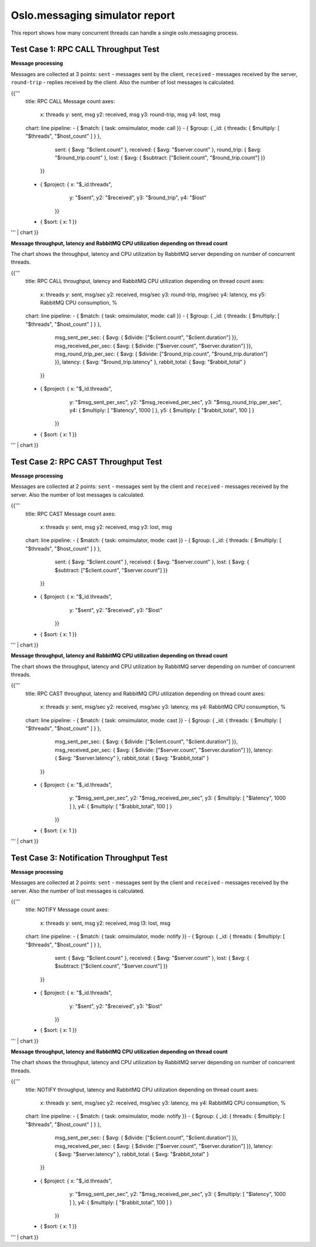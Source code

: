 Oslo.messaging simulator report
-------------------------------

This report shows how many concurrent threads can handle a single
oslo.messaging process.

Test Case 1: RPC CALL Throughput Test
^^^^^^^^^^^^^^^^^^^^^^^^^^^^^^^^^^^^^

**Message processing**

Messages are collected at 3 points: ``sent`` - messages sent by the client,
``received`` - messages received by the server, ``round-trip`` - replies
received by the client. Also the number of lost messages is calculated.

{{'''
    title: RPC CALL Message count
    axes:
      x: threads
      y: sent, msg
      y2: received, msg
      y3: round-trip, msg
      y4: lost, msg
    chart: line
    pipeline:
    - { $match: { task: omsimulator, mode: call }}
    - { $group: { _id: { threads: { $multiply: [ "$threads", "$host_count" ] } },
                  sent: { $avg: "$client.count" },
                  received: { $avg: "$server.count" },
                  round_trip: { $avg: "$round_trip.count" },
                  lost: { $avg: { $subtract: ["$client.count", "$round_trip.count"] }}
                }}
    - { $project: { x: "$_id.threads",
                    y: "$sent",
                    y2: "$received",
                    y3: "$round_trip",
                    y4: "$lost"
                  }}
    - { $sort: { x: 1 }}
''' | chart
}}


**Message throughput, latency and RabbitMQ CPU utilization depending on thread count**

The chart shows the throughput, latency and CPU utilization by RabbitMQ server
depending on number of concurrent threads.

{{'''
    title: RPC CALL throughput, latency and RabbitMQ CPU utilization depending on thread count
    axes:
      x: threads
      y: sent, msg/sec
      y2: received, msg/sec
      y3: round-trip, msg/sec
      y4: latency, ms
      y5: RabbitMQ CPU consumption, %
    chart: line
    pipeline:
    - { $match: { task: omsimulator, mode: call }}
    - { $group: { _id: { threads: { $multiply: [ "$threads", "$host_count" ] } },
                  msg_sent_per_sec: { $avg: { $divide: ["$client.count", "$client.duration"] }},
                  msg_received_per_sec: { $avg: { $divide: ["$server.count", "$server.duration"] }},
                  msg_round_trip_per_sec: { $avg: { $divide: ["$round_trip.count", "$round_trip.duration"] }},
                  latency: { $avg: "$round_trip.latency" },
                  rabbit_total: { $avg: "$rabbit_total" }
                }}
    - { $project: { x: "$_id.threads",
                    y: "$msg_sent_per_sec",
                    y2: "$msg_received_per_sec",
                    y3: "$msg_round_trip_per_sec",
                    y4: { $multiply: [ "$latency", 1000 ] },
                    y5: { $multiply: [ "$rabbit_total", 100 ] }
                  }}
    - { $sort: { x: 1 }}
''' | chart
}}


Test Case 2: RPC CAST Throughput Test
^^^^^^^^^^^^^^^^^^^^^^^^^^^^^^^^^^^^^

**Message processing**

Messages are collected at 2 points: ``sent`` - messages sent by the client
and ``received`` - messages received by the server. Also the number of lost
messages is calculated.

{{'''
    title: RPC CAST Message count
    axes:
      x: threads
      y: sent, msg
      y2: received, msg
      y3: lost, msg
    chart: line
    pipeline:
    - { $match: { task: omsimulator, mode: cast }}
    - { $group: { _id: { threads: { $multiply: [ "$threads", "$host_count" ] } },
                  sent: { $avg: "$client.count" },
                  received: { $avg: "$server.count" },
                  lost: { $avg: { $subtract: ["$client.count", "$server.count"] }}
                }}
    - { $project: { x: "$_id.threads",
                    y: "$sent",
                    y2: "$received",
                    y3: "$lost"
                  }}
    - { $sort: { x: 1 }}
''' | chart
}}


**Message throughput, latency and RabbitMQ CPU utilization depending on thread count**

The chart shows the throughput, latency and CPU utilization by RabbitMQ server
depending on number of concurrent threads.

{{'''
    title: RPC CAST throughput, latency and RabbitMQ CPU utilization depending on thread count
    axes:
      x: threads
      y: sent, msg/sec
      y2: received, msg/sec
      y3: latency, ms
      y4: RabbitMQ CPU consumption, %
    chart: line
    pipeline:
    - { $match: { task: omsimulator, mode: cast }}
    - { $group: { _id: { threads: { $multiply: [ "$threads", "$host_count" ] } },
                  msg_sent_per_sec: { $avg: { $divide: ["$client.count", "$client.duration"] }},
                  msg_received_per_sec: { $avg: { $divide: ["$server.count", "$server.duration"] }},
                  latency: { $avg: "$server.latency" },
                  rabbit_total: { $avg: "$rabbit_total" }
                }}
    - { $project: { x: "$_id.threads",
                    y: "$msg_sent_per_sec",
                    y2: "$msg_received_per_sec",
                    y3: { $multiply: [ "$latency", 1000 ] },
                    y4: { $multiply: [ "$rabbit_total", 100 ] }
                  }}
    - { $sort: { x: 1 }}
''' | chart
}}


Test Case 3: Notification Throughput Test
^^^^^^^^^^^^^^^^^^^^^^^^^^^^^^^^^^^^^^^^^

**Message processing**

Messages are collected at 2 points: ``sent`` - messages sent by the client
and ``received`` - messages received by the server. Also the number of lost
messages is calculated.

{{'''
    title: NOTIFY Message count
    axes:
      x: threads
      y: sent, msg
      y2: received, msg
      l3: lost, msg
    chart: line
    pipeline:
    - { $match: { task: omsimulator, mode: notify }}
    - { $group: { _id: { threads: { $multiply: [ "$threads", "$host_count" ] } },
                  sent: { $avg: "$client.count" },
                  received: { $avg: "$server.count" },
                  lost: { $avg: { $subtract: ["$client.count", "$server.count"] }}
                }}
    - { $project: { x: "$_id.threads",
                    y: "$sent",
                    y2: "$received",
                    y3: "$lost"
                  }}
    - { $sort: { x: 1 }}
''' | chart
}}


**Message throughput, latency and RabbitMQ CPU utilization depending on thread count**

The chart shows the throughput, latency and CPU utilization by RabbitMQ server
depending on number of concurrent threads.

{{'''
    title: NOTIFY throughput, latency and RabbitMQ CPU utilization depending on thread count
    axes:
      x: threads
      y: sent, msg/sec
      y2: received, msg/sec
      y3: latency, ms
      y4: RabbitMQ CPU consumption, %
    chart: line
    pipeline:
    - { $match: { task: omsimulator, mode: notify }}
    - { $group: { _id: { threads: { $multiply: [ "$threads", "$host_count" ] } },
                  msg_sent_per_sec: { $avg: { $divide: ["$client.count", "$client.duration"] }},
                  msg_received_per_sec: { $avg: { $divide: ["$server.count", "$server.duration"] }},
                  latency: { $avg: "$server.latency" },
                  rabbit_total: { $avg: "$rabbit_total" }
                }}
    - { $project: { x: "$_id.threads",
                    y: "$msg_sent_per_sec",
                    y2: "$msg_received_per_sec",
                    y3: { $multiply: [ "$latency", 1000 ] },
                    y4: { $multiply: [ "$rabbit_total", 100 ] }
                  }}
    - { $sort: { x: 1 }}
''' | chart
}}
